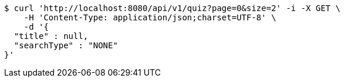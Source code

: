 [source,bash]
----
$ curl 'http://localhost:8080/api/v1/quiz?page=0&size=2' -i -X GET \
    -H 'Content-Type: application/json;charset=UTF-8' \
    -d '{
  "title" : null,
  "searchType" : "NONE"
}'
----